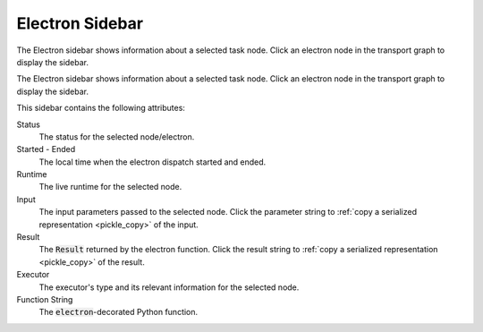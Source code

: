 ################
Electron Sidebar
################

The Electron sidebar shows information about a selected task node. Click an electron node in the transport graph to display the sidebar.


The Electron sidebar shows information about a selected task node. Click an electron node in the transport graph to display the sidebar.


.. image:: ../images/electron_sidebar.gif
   :align: center
   :width: 5000px

This sidebar contains the following attributes:

.. image:: ../../_static/ui_electron_side.png
   :align: right

Status
    The status for the selected node/electron.

Started - Ended
    The local time when the electron dispatch started and ended.

Runtime
    The live runtime for the selected node.

Input
   The input parameters passed to the selected node. Click the parameter string to :ref:`copy a serialized representation <pickle_copy>` of the input.

Result
    The :code:`Result` returned by the electron function. Click the result string to :ref:`copy a serialized representation <pickle_copy>` of the result.

Executor
    The executor's type and its relevant information for the selected node.

Function String
    The :code:`electron`-decorated Python function.
